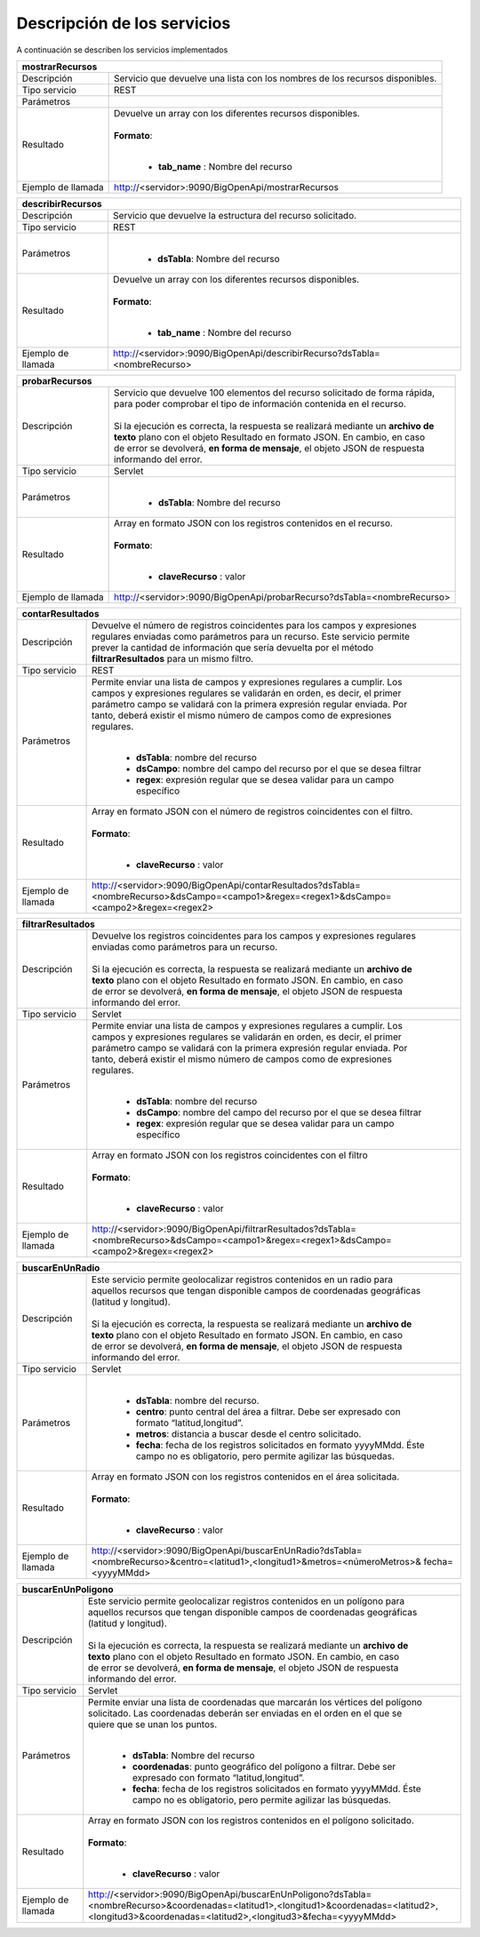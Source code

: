 ﻿Descripción de los servicios
=============================

A continuación se describen los servicios implementados

+------------------------+--------------------------------------------------------------------------------------------------------------------------------+
| mostrarRecursos                                                                                                                                         |
+========================+================================================================================================================================+
| Descripción            || Servicio que devuelve una lista con los nombres de los recursos disponibles.                                                  |
+------------------------+--------------------------------------------------------------------------------------------------------------------------------+
| Tipo servicio          || REST                                                                                                                          |
+------------------------+--------------------------------------------------------------------------------------------------------------------------------+
| Parámetros             |                                                                                                                                |
+------------------------+--------------------------------------------------------------------------------------------------------------------------------+
| Resultado              || Devuelve un array con los diferentes recursos disponibles.                                                                    |
|                        ||                                                                                                                               |
|                        || **Formato**:                                                                                                                  |
|                        ||                                                                                                                               |
|                        |                                                                                                                                |
|                        | * **tab_name** :  Nombre del recurso                                                                                           |
+------------------------+--------------------------------------------------------------------------------------------------------------------------------+
| Ejemplo de llamada     | http://<servidor>:9090/BigOpenApi/mostrarRecursos                                                                              |
+------------------------+--------------------------------------------------------------------------------------------------------------------------------+
                                                                                                                  
+------------------------+-----------------------------------------------------------------------------------------------------------------------------------------------+
| describirRecursos                                                                                                                                                      |
+========================+===============================================================================================================================================+
| Descripción            || Servicio que devuelve la estructura del recurso solicitado.                                                                                  |
+------------------------+-----------------------------------------------------------------------------------------------------------------------------------------------+
| Tipo servicio          || REST                                                                                                                                         |
+------------------------+-----------------------------------------------------------------------------------------------------------------------------------------------+
| Parámetros             ||                                                                                                                                              |
|                        |                                                                                                                                               |
|                        | * **dsTabla**: Nombre del recurso                                                                                                             |
+------------------------+-----------------------------------------------------------------------------------------------------------------------------------------------+
| Resultado              || Devuelve un array con los diferentes recursos disponibles.                                                                                   |
|                        ||                                                                                                                                              |
|                        || **Formato**:                                                                                                                                 |
|                        ||                                                                                                                                              |
|                        |                                                                                                                                               |
|                        | * **tab_name** :  Nombre del recurso                                                                                                          |
+------------------------+-----------------------------------------------------------------------------------------------------------------------------------------------+
| Ejemplo de llamada     | http://<servidor>:9090/BigOpenApi/describirRecurso?dsTabla=<nombreRecurso>                                                                    |
+------------------------+-----------------------------------------------------------------------------------------------------------------------------------------------+



+------------------------+--------------------------------------------------------------------------------------------------------------------+
| probarRecursos                                                                                                                              |
+========================+====================================================================================================================+
| Descripción            || Servicio que devuelve 100 elementos del recurso solicitado de forma rápida,                                       |
|                        || para poder comprobar el tipo de información contenida en el recurso.                                              |
|                        ||                                                                                                                   |
|                        || Si la ejecución es correcta, la respuesta se realizará mediante un **archivo de**                                 |
|                        || **texto** plano con el objeto Resultado en formato JSON. En cambio, en caso                                       |
|                        || de error se devolverá, **en forma de mensaje**, el objeto JSON de respuesta                                       |
|                        || informando del error.                                                                                             |                                         
+------------------------+--------------------------------------------------------------------------------------------------------------------+
| Tipo servicio          || Servlet                                                                                                           |
+------------------------+--------------------------------------------------------------------------------------------------------------------+
| Parámetros             ||                                                                                                                   |
|                        |                                                                                                                    |
|                        | * **dsTabla**: Nombre del recurso                                                                                  |
+------------------------+--------------------------------------------------------------------------------------------------------------------+
| Resultado              || Array en formato JSON con los registros contenidos en el recurso.                                                 |
|                        ||                                                                                                                   |
|                        || **Formato**:                                                                                                      |
|                        ||                                                                                                                   |
|                        |                                                                                                                    |
|                        | * **claveRecurso** :  valor                                                                                        |
+------------------------+--------------------------------------------------------------------------------------------------------------------+
| Ejemplo de llamada     | http://<servidor>:9090/BigOpenApi/probarRecurso?dsTabla=<nombreRecurso>                                            |
+------------------------+--------------------------------------------------------------------------------------------------------------------+



+------------------------+----------------------------------------------------------------------------------------------------------------------------------------------------------------------------------------+
| contarResultados                                                                                                                                                                                                |
+========================+========================================================================================================================================================================================+
| Descripción            || Devuelve el número de registros coincidentes para los campos y expresiones                                                                                                            |
|                        || regulares enviadas como parámetros para un recurso. Este servicio permite                                                                                                             |
|                        || prever la cantidad de información que sería devuelta por el método                                                                                                                    |
|                        || **filtrarResultados** para un mismo filtro.                                                                                                                                           |
+------------------------+----------------------------------------------------------------------------------------------------------------------------------------------------------------------------------------+
| Tipo servicio          || REST                                                                                                                                                                                  |
+------------------------+----------------------------------------------------------------------------------------------------------------------------------------------------------------------------------------+
| Parámetros             || Permite enviar una lista de campos y expresiones regulares a cumplir. Los                                                                                                             |
|                        || campos y expresiones regulares se validarán en orden, es decir, el primer                                                                                                             | 
|                        || parámetro campo se validará con la primera expresión regular enviada. Por                                                                                                             |               
|                        || tanto, deberá existir el mismo número de campos como de expresiones                                                                                                                   |
|                        || regulares.                                                                                                                                                                            |                                                                              
|                        ||                                                                                                                                                                                       |
|                        |                                                                                                                                                                                        |
|                        | * **dsTabla**: nombre del recurso                                                                                                                                                      |
|                        | * **dsCampo**: nombre del campo del recurso por el que se desea filtrar                                                                                                                |
|                        | * **regex**: expresión regular que se desea validar para un campo específico                                                                                                           |
+------------------------+----------------------------------------------------------------------------------------------------------------------------------------------------------------------------------------+
| Resultado              || Array en formato JSON con el número de registros coincidentes con el filtro.                                                                                                          |
|                        ||                                                                                                                                                                                       |
|                        || **Formato**:                                                                                                                                                                          |
|                        ||                                                                                                                                                                                       |
|                        |                                                                                                                                                                                        |
|                        | * **claveRecurso** :  valor                                                                                                                                                            |
+------------------------+----------------------------------------------------------------------------------------------------------------------------------------------------------------------------------------+
| Ejemplo de llamada     | http://<servidor>:9090/BigOpenApi/contarResultados?dsTabla=<nombreRecurso>&dsCampo=<campo1>&regex=<regex1>&dsCampo=<campo2>&regex=<regex2>                                             |
+------------------------+----------------------------------------------------------------------------------------------------------------------------------------------------------------------------------------+



+------------------------+-----------------------------------------------------------------------------------------------------------------------------------------------------------------------------------------+
| filtrarResultados                                                                                                                                                                                                |
+========================+=========================================================================================================================================================================================+
| Descripción            || Devuelve los registros coincidentes para los campos y expresiones regulares                                                                                                            |
|                        || enviadas como parámetros para un recurso.                                                                                                                                              |
|                        ||                                                                                                                                                                                        |
|                        || Si la ejecución es correcta, la respuesta se realizará mediante un **archivo de**                                                                                                      |
|                        || **texto** plano con el objeto Resultado en formato JSON. En cambio, en caso                                                                                                            |
|                        || de error se devolverá, **en forma de mensaje**, el objeto JSON de respuesta                                                                                                            |
|                        || informando del error.                                                                                                                                                                  |
+------------------------+-----------------------------------------------------------------------------------------------------------------------------------------------------------------------------------------+
| Tipo servicio          || Servlet                                                                                                                                                                                |
+------------------------+-----------------------------------------------------------------------------------------------------------------------------------------------------------------------------------------+
| Parámetros             || Permite enviar una lista de campos y expresiones regulares a cumplir. Los                                                                                                              |
|                        || campos y expresiones regulares se validarán en orden, es decir, el primer                                                                                                              |
|                        || parámetro campo se validará con la primera expresión regular enviada. Por                                                                                                              |
|                        || tanto, deberá existir el mismo número de campos como de expresiones                                                                                                                    |
|                        || regulares.                                                                                                                                                                             |
|                        ||                                                                                                                                                                                        |
|                        |                                                                                                                                                                                         |
|                        | * **dsTabla**: nombre del recurso                                                                                                                                                       |
|                        | * **dsCampo**: nombre del campo del recurso por el que se desea filtrar                                                                                                                 |
|                        | * **regex**: expresión regular que se desea validar para un campo específico                                                                                                            |
+------------------------+-----------------------------------------------------------------------------------------------------------------------------------------------------------------------------------------+
| Resultado              || Array en formato JSON con los registros coincidentes con el filtro                                                                                                                     |
|                        ||                                                                                                                                                                                        |
|                        || **Formato**:                                                                                                                                                                           |
|                        ||                                                                                                                                                                                        |
|                        |                                                                                                                                                                                         |
|                        | * **claveRecurso** :  valor                                                                                                                                                             |
+------------------------+-----------------------------------------------------------------------------------------------------------------------------------------------------------------------------------------+
| Ejemplo de llamada     | http://<servidor>:9090/BigOpenApi/filtrarResultados?dsTabla=<nombreRecurso>&dsCampo=<campo1>&regex=<regex1>&dsCampo=<campo2>&regex=<regex2>                                             |
+------------------------+-----------------------------------------------------------------------------------------------------------------------------------------------------------------------------------------+



+------------------------+-------------------------------------------------------------------------------------------------------------------------------------------------------------------------------------------+
| buscarEnUnRadio                                                                                                                                                                                                    |
+========================+===========================================================================================================================================================================================+
| Descripción            || Este servicio permite geolocalizar registros contenidos en un radio para                                                                                                                 |
|                        || aquellos recursos que tengan disponible campos de coordenadas geográficas                                                                                                                |
|                        || (latitud y longitud).                                                                                                                                                                    |
|                        ||                                                                                                                                                                                          |
|                        || Si la ejecución es correcta, la respuesta se realizará mediante un **archivo de**                                                                                                        |
|                        || **texto** plano con el objeto Resultado en formato JSON. En cambio, en caso                                                                                                              |
|                        || de error se devolverá, **en forma de mensaje**, el objeto JSON de respuesta                                                                                                              |
|                        || informando del error.                                                                                                                                                                    |
+------------------------+-------------------------------------------------------------------------------------------------------------------------------------------------------------------------------------------+
| Tipo servicio          || Servlet                                                                                                                                                                                  |
+------------------------+-------------------------------------------------------------------------------------------------------------------------------------------------------------------------------------------+
| Parámetros             ||                                                                                                                                                                                          |
|                        |                                                                                                                                                                                           |
|                        | * **dsTabla**: nombre del recurso.                                                                                                                                                        |
|                        | * **centro**: punto central del área a filtrar. Debe ser expresado con formato “latitud,longitud”.                                                                                        |
|                        | * **metros**: distancia a buscar desde el centro solicitado.                                                                                                                              |
|                        | * **fecha**: fecha de los registros solicitados en formato yyyyMMdd. Éste campo no es obligatorio, pero permite agilizar las búsquedas.                                                   |
+------------------------+-------------------------------------------------------------------------------------------------------------------------------------------------------------------------------------------+
| Resultado              || Array en formato JSON con los registros contenidos en el área solicitada.                                                                                                                |
|                        ||                                                                                                                                                                                          |
|                        || **Formato**:                                                                                                                                                                             |
|                        ||                                                                                                                                                                                          |
|                        |                                                                                                                                                                                           |
|                        | * **claveRecurso** :  valor                                                                                                                                                               |
+------------------------+-------------------------------------------------------------------------------------------------------------------------------------------------------------------------------------------+
| Ejemplo de llamada     | http://<servidor>:9090/BigOpenApi/buscarEnUnRadio?dsTabla=<nombreRecurso>&centro=<latitud1>,<longitud1>&metros=<númeroMetros>& fecha=<yyyyMMdd>                                           |
+------------------------+-------------------------------------------------------------------------------------------------------------------------------------------------------------------------------------------+



+------------------------+----------------------------------------------------------------------------------------------------------------------------------------------------------------------------------------------------------------------------------------------------+
| buscarEnUnPoligono                                                                                                                                                                                                                                                          |
+========================+====================================================================================================================================================================================================================================================+
| Descripción            || Este servicio permite geolocalizar registros contenidos en un polígono para                                                                                                                                                                       |
|                        || aquellos recursos que tengan disponible campos de coordenadas geográficas                                                                                                                                                                         |
|                        || (latitud y longitud).                                                                                                                                                                                                                             |
|                        ||                                                                                                                                                                                                                                                   |
|                        || Si la ejecución es correcta, la respuesta se realizará mediante un **archivo de**                                                                                                                                                                 |
|                        || **texto** plano con el objeto Resultado en formato JSON. En cambio, en caso                                                                                                                                                                       |
|                        || de error se devolverá, **en forma de mensaje**, el objeto JSON de respuesta                                                                                                                                                                       |
|                        || informando del error.                                                                                                                                                                                                                             |
+------------------------+----------------------------------------------------------------------------------------------------------------------------------------------------------------------------------------------------------------------------------------------------+
| Tipo servicio          || Servlet                                                                                                                                                                                                                                           |
+------------------------+----------------------------------------------------------------------------------------------------------------------------------------------------------------------------------------------------------------------------------------------------+
| Parámetros             || Permite enviar una lista de coordenadas que marcarán los vértices del polígono                                                                                                                                                                    |
|                        || solicitado. Las coordenadas deberán ser enviadas en el orden en el que se                                                                                                                                                                         |
|                        || quiere que se unan los puntos.                                                                                                                                                                                                                    |
|                        ||                                                                                                                                                                                                                                                   |
|                        |                                                                                                                                                                                                                                                    |
|                        | * **dsTabla**: Nombre del recurso                                                                                                                                                                                                                  |
|                        | * **coordenadas**: punto geográfico del polígono a filtrar. Debe ser expresado con formato “latitud,longitud”.                                                                                                                                     |
|                        | * **fecha**: fecha de los registros solicitados en formato yyyyMMdd. Éste campo no es obligatorio, pero permite agilizar las búsquedas.                                                                                                            |
+------------------------+----------------------------------------------------------------------------------------------------------------------------------------------------------------------------------------------------------------------------------------------------+
| Resultado              || Array en formato JSON con los registros contenidos en el polígono solicitado.                                                                                                                                                                     |
|                        ||                                                                                                                                                                                                                                                   |
|                        || **Formato**:                                                                                                                                                                                                                                      |
|                        ||                                                                                                                                                                                                                                                   |
|                        |                                                                                                                                                                                                                                                    |
|                        | * **claveRecurso** :  valor                                                                                                                                                                                                                        |
+------------------------+----------------------------------------------------------------------------------------------------------------------------------------------------------------------------------------------------------------------------------------------------+
| Ejemplo de llamada     | http://<servidor>:9090/BigOpenApi/buscarEnUnPoligono?dsTabla=<nombreRecurso>&coordenadas=<latitud1>,<longitud1>&coordenadas=<latitud2>,<longitud3>&coordenadas=<latitud2>,<longitud3>&fecha=<yyyyMMdd>                                             |
+------------------------+----------------------------------------------------------------------------------------------------------------------------------------------------------------------------------------------------------------------------------------------------+


